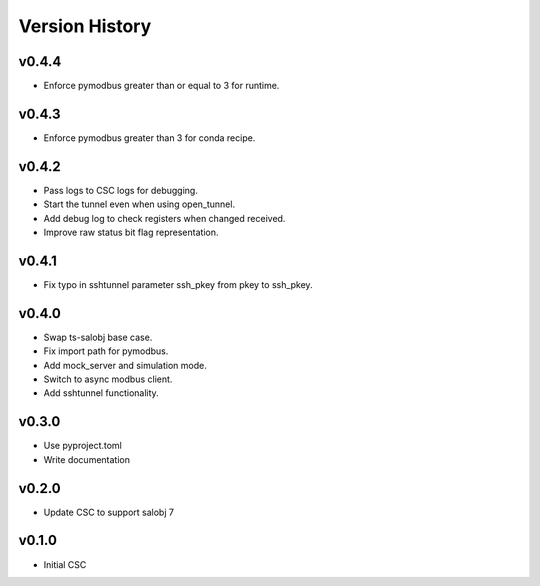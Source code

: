 .. _version_history:Version_History:

===============
Version History
===============

.. At the time of writing the Version history/release notes are not yet standardized amongst CSCs.
.. Until then, it is not expected that both a version history and a release_notes be maintained.
.. It is expected that each CSC link to whatever method of tracking is being used for that CSC until standardization occurs.
.. No new work should be required in order to complete this section.
.. Below is an example of a version history format.

v0.4.4
======
* Enforce pymodbus greater than or equal to 3 for runtime.

v0.4.3
======
* Enforce pymodbus greater than 3 for conda recipe.

v0.4.2
======
* Pass logs to CSC logs for debugging.
* Start the tunnel even when using open_tunnel.
* Add debug log to check registers when changed received.
* Improve raw status bit flag representation.

v0.4.1
======
* Fix typo in sshtunnel parameter ssh_pkey from pkey to ssh_pkey.

v0.4.0
======
* Swap ts-salobj base case.
* Fix import path for pymodbus.
* Add mock_server and simulation mode.
* Switch to async modbus client.
* Add sshtunnel functionality.

v0.3.0
======
* Use pyproject.toml
* Write documentation

v0.2.0
======
* Update CSC to support salobj 7

v0.1.0
======
* Initial CSC
